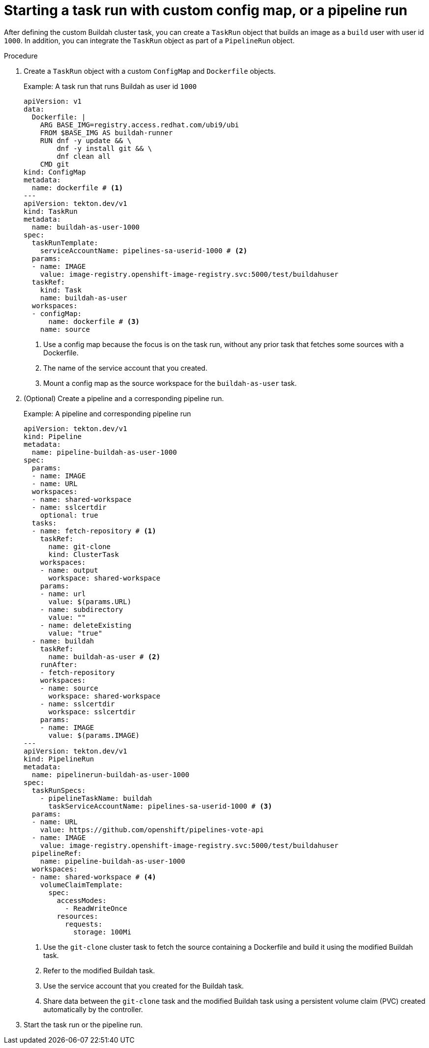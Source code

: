 // This module is included in the following assemblies:
// * secure/unprivileged-building-of-container-images-using-buildah.adoc

:_mod-docs-content-type: PROCEDURE

[id="starting-a-task-run-with-custom-config-map-or-a-pipeline-run_{context}"]
= Starting a task run with custom config map, or a pipeline run

After defining the custom Buildah cluster task, you can create a `TaskRun` object that builds an image as a `build` user with user id `1000`. In addition, you can integrate the `TaskRun` object as part of a `PipelineRun` object.

.Procedure

. Create a `TaskRun` object with a custom `ConfigMap` and `Dockerfile` objects.
+
.Example: A task run that runs Buildah as user id `1000`
[source,yaml]
----
apiVersion: v1
data:
  Dockerfile: |
    ARG BASE_IMG=registry.access.redhat.com/ubi9/ubi
    FROM $BASE_IMG AS buildah-runner
    RUN dnf -y update && \
        dnf -y install git && \
        dnf clean all
    CMD git
kind: ConfigMap
metadata:
  name: dockerfile # <1>
---
apiVersion: tekton.dev/v1
kind: TaskRun
metadata:
  name: buildah-as-user-1000
spec:
  taskRunTemplate:
    serviceAccountName: pipelines-sa-userid-1000 # <2>
  params:
  - name: IMAGE
    value: image-registry.openshift-image-registry.svc:5000/test/buildahuser
  taskRef:
    kind: Task
    name: buildah-as-user
  workspaces:
  - configMap:
      name: dockerfile # <3>
    name: source
----
<1> Use a config map because the focus is on the task run, without any prior task that fetches some sources with a Dockerfile.
<2> The name of the service account that you created.
<3> Mount a config map as the source workspace for the `buildah-as-user` task.

. (Optional) Create a pipeline and a corresponding pipeline run.
+
.Example: A pipeline and corresponding pipeline run
[source,yaml]
----
apiVersion: tekton.dev/v1
kind: Pipeline
metadata:
  name: pipeline-buildah-as-user-1000
spec:
  params:
  - name: IMAGE
  - name: URL
  workspaces:
  - name: shared-workspace
  - name: sslcertdir
    optional: true
  tasks:
  - name: fetch-repository # <1>
    taskRef:
      name: git-clone
      kind: ClusterTask
    workspaces:
    - name: output
      workspace: shared-workspace
    params:
    - name: url
      value: $(params.URL)
    - name: subdirectory
      value: ""
    - name: deleteExisting
      value: "true"
  - name: buildah
    taskRef:
      name: buildah-as-user # <2>
    runAfter:
    - fetch-repository
    workspaces:
    - name: source
      workspace: shared-workspace
    - name: sslcertdir
      workspace: sslcertdir
    params:
    - name: IMAGE
      value: $(params.IMAGE)
---
apiVersion: tekton.dev/v1
kind: PipelineRun
metadata:
  name: pipelinerun-buildah-as-user-1000
spec:
  taskRunSpecs:
    - pipelineTaskName: buildah
      taskServiceAccountName: pipelines-sa-userid-1000 # <3>
  params:
  - name: URL
    value: https://github.com/openshift/pipelines-vote-api
  - name: IMAGE
    value: image-registry.openshift-image-registry.svc:5000/test/buildahuser
  pipelineRef:
    name: pipeline-buildah-as-user-1000
  workspaces:
  - name: shared-workspace # <4>
    volumeClaimTemplate:
      spec:
        accessModes:
          - ReadWriteOnce
        resources:
          requests:
            storage: 100Mi
----
<1> Use the `git-clone` cluster task to fetch the source containing a Dockerfile and build it using the modified Buildah task.
<2> Refer to the modified Buildah task.
<3> Use the service account that you created for the Buildah task.
<4> Share data between the `git-clone` task and the modified Buildah task using a persistent volume claim (PVC) created automatically by the controller.

. Start the task run or the pipeline run.
